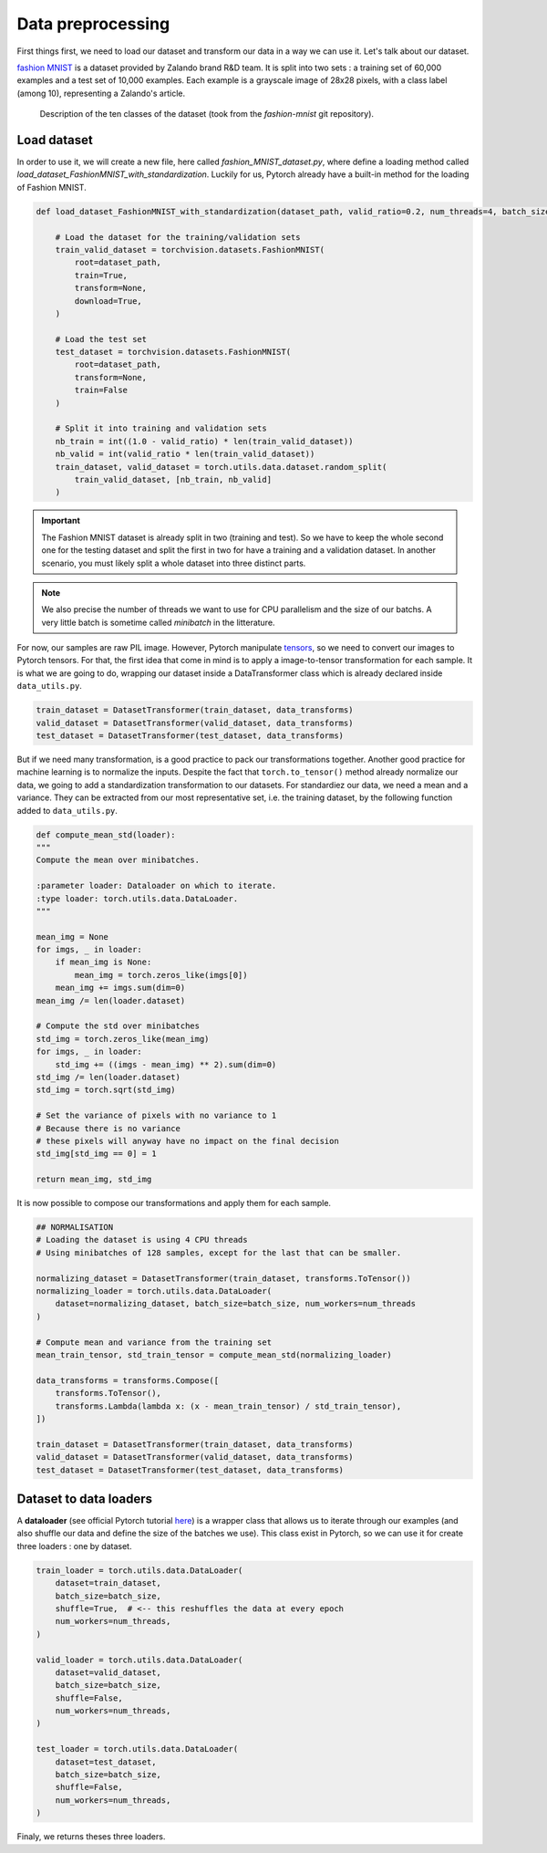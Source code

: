 Data preprocessing
==================

First things first, we need to load our dataset and transform our data in a way we can use it. Let's talk about our dataset.

`fashion MNIST <https://github.com/zalandoresearch/fashion-mnist>`_ is a dataset provided by Zalando brand R&D team. It is split into two sets :
a training set of 60,000 examples and a test set of 10,000 examples. Each example is a grayscale image of 28x28 pixels, with a class label (among 10), 
representing a Zalando's article.

.. figure:: images/fashion_MNIST_classes.png
   :scale: 100 %
   :alt: A table with each class ID and their description.

   Description of the ten classes of the dataset (took from the `fashion-mnist` git repository).

Load dataset
------------

In order to use it, we will create a new file, here called `fashion_MNIST_dataset.py`, where define a loading method called
`load_dataset_FashionMNIST_with_standardization`. Luckily for us, Pytorch already have a built-in method for the loading of Fashion MNIST.

.. code-block:: python

    def load_dataset_FashionMNIST_with_standardization(dataset_path, valid_ratio=0.2, num_threads=4, batch_size=128):

        # Load the dataset for the training/validation sets
        train_valid_dataset = torchvision.datasets.FashionMNIST(
            root=dataset_path,
            train=True,
            transform=None,
            download=True,
        )

        # Load the test set
        test_dataset = torchvision.datasets.FashionMNIST(
            root=dataset_path,
            transform=None,
            train=False
        )

        # Split it into training and validation sets
        nb_train = int((1.0 - valid_ratio) * len(train_valid_dataset))
        nb_valid = int(valid_ratio * len(train_valid_dataset))
        train_dataset, valid_dataset = torch.utils.data.dataset.random_split(
            train_valid_dataset, [nb_train, nb_valid]
        )

.. important::

    The Fashion MNIST dataset is already split in two (training and test). So we have to keep the whole second one for the testing dataset and split the first in two
    for have a training and a validation dataset. In another scenario, you must likely split a whole dataset into three distinct parts.

.. note::

    We also precise the number of threads we want to use for CPU parallelism and the size of our batchs. A very little batch is sometime called `minibatch` 
    in the litterature.

For now, our samples are raw PIL image. However, Pytorch manipulate `tensors <https://pytorch.org/tutorials/beginner/introyt/tensors_deeper_tutorial.html>`_, so we 
need to convert our images to Pytorch tensors. For that, the first idea that come in mind is to apply a image-to-tensor transformation for each sample. It is what we
are going to do, wrapping our dataset inside a DataTransformer class which is already declared inside ``data_utils.py``.

.. code-block:: python

    train_dataset = DatasetTransformer(train_dataset, data_transforms)
    valid_dataset = DatasetTransformer(valid_dataset, data_transforms)
    test_dataset = DatasetTransformer(test_dataset, data_transforms)

But if we need many transformation, is a good  practice to pack our transformations together. Another good practice for machine learning is to normalize the inputs. 
Despite the fact that ``torch.to_tensor()`` method already normalize our data, we going to add a standardization transformation to our datasets. For standardiez our 
data, we need a mean and a variance. They can be extracted from our most representative set, i.e. the training dataset, by the following function added 
to ``data_utils.py``.

.. code-block:: python

    def compute_mean_std(loader):
    """
    Compute the mean over minibatches.

    :parameter loader: Dataloader on which to iterate.
    :type loader: torch.utils.data.DataLoader.
    """

    mean_img = None
    for imgs, _ in loader:
        if mean_img is None:
            mean_img = torch.zeros_like(imgs[0])
        mean_img += imgs.sum(dim=0)
    mean_img /= len(loader.dataset)

    # Compute the std over minibatches
    std_img = torch.zeros_like(mean_img)
    for imgs, _ in loader:
        std_img += ((imgs - mean_img) ** 2).sum(dim=0)
    std_img /= len(loader.dataset)
    std_img = torch.sqrt(std_img)

    # Set the variance of pixels with no variance to 1
    # Because there is no variance
    # these pixels will anyway have no impact on the final decision
    std_img[std_img == 0] = 1

    return mean_img, std_img

It is now possible to compose our transformations and apply them for each sample.

.. code-block:: python

    ## NORMALISATION
    # Loading the dataset is using 4 CPU threads
    # Using minibatches of 128 samples, except for the last that can be smaller.

    normalizing_dataset = DatasetTransformer(train_dataset, transforms.ToTensor())
    normalizing_loader = torch.utils.data.DataLoader(
        dataset=normalizing_dataset, batch_size=batch_size, num_workers=num_threads
    )

    # Compute mean and variance from the training set
    mean_train_tensor, std_train_tensor = compute_mean_std(normalizing_loader)

    data_transforms = transforms.Compose([
        transforms.ToTensor(),
        transforms.Lambda(lambda x: (x - mean_train_tensor) / std_train_tensor),
    ])

    train_dataset = DatasetTransformer(train_dataset, data_transforms)
    valid_dataset = DatasetTransformer(valid_dataset, data_transforms)
    test_dataset = DatasetTransformer(test_dataset, data_transforms)


Dataset to data loaders
-----------------------

A **dataloader** (see official Pytorch tutorial `here <https://pytorch.org/tutorials/beginner/basics/data_tutorial.html>`_) is a wrapper class that allows us to 
iterate through our examples (and also shuffle our data and define the size of the batches we use). This class exist in Pytorch, so we can use it for create 
three loaders : one by dataset.

.. code-block:: python

    train_loader = torch.utils.data.DataLoader(
        dataset=train_dataset,
        batch_size=batch_size,
        shuffle=True,  # <-- this reshuffles the data at every epoch
        num_workers=num_threads,
    )

    valid_loader = torch.utils.data.DataLoader(
        dataset=valid_dataset,
        batch_size=batch_size,
        shuffle=False,
        num_workers=num_threads,
    )

    test_loader = torch.utils.data.DataLoader(
        dataset=test_dataset,
        batch_size=batch_size,
        shuffle=False,
        num_workers=num_threads,
    )

Finaly, we returns theses three loaders.
